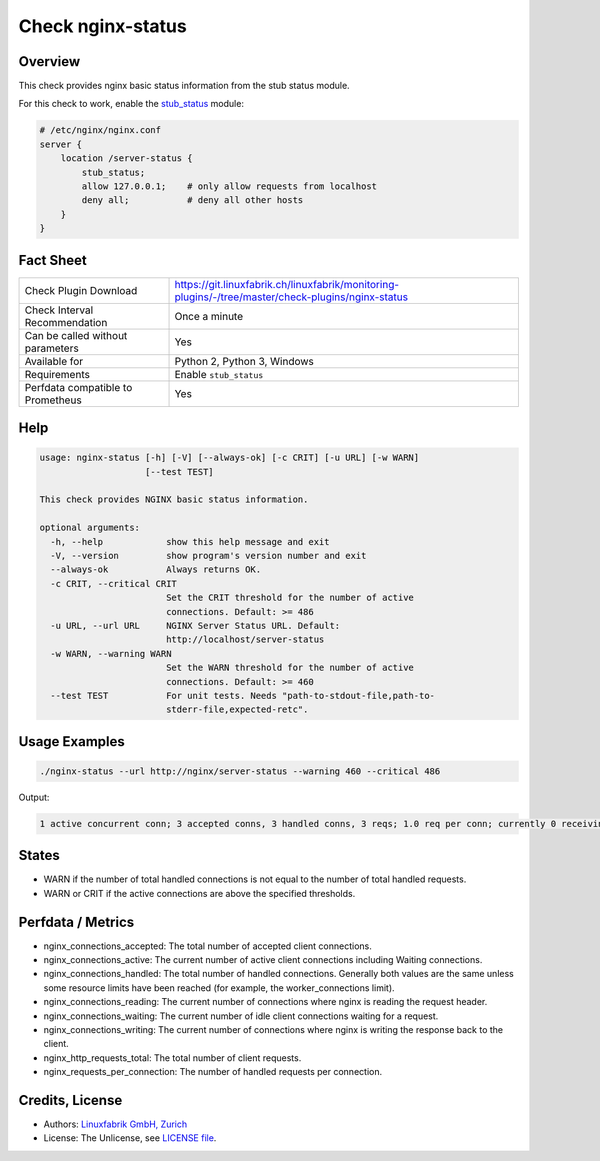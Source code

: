 Check nginx-status
==================

Overview
--------

This check provides nginx basic status information from the stub status module.

For this check to work, enable the `stub_status <https://nginx.org/en/docs/http/ngx_http_stub_status_module.html>`_ module:

.. code-block::
    
    # /etc/nginx/nginx.conf
    server {
        location /server-status {
            stub_status;
            allow 127.0.0.1;    # only allow requests from localhost
            deny all;           # deny all other hosts   
        }
    }


Fact Sheet
----------

.. csv-table::
    :widths: 30, 70
    
    "Check Plugin Download",                "https://git.linuxfabrik.ch/linuxfabrik/monitoring-plugins/-/tree/master/check-plugins/nginx-status"
    "Check Interval Recommendation",        "Once a minute"
    "Can be called without parameters",     "Yes"
    "Available for",                        "Python 2, Python 3, Windows"
    "Requirements",                         "Enable ``stub_status``"
    "Perfdata compatible to Prometheus",    "Yes"


Help
----

.. code-block:: text

    usage: nginx-status [-h] [-V] [--always-ok] [-c CRIT] [-u URL] [-w WARN]
                        [--test TEST]

    This check provides NGINX basic status information.

    optional arguments:
      -h, --help            show this help message and exit
      -V, --version         show program's version number and exit
      --always-ok           Always returns OK.
      -c CRIT, --critical CRIT
                            Set the CRIT threshold for the number of active
                            connections. Default: >= 486
      -u URL, --url URL     NGINX Server Status URL. Default:
                            http://localhost/server-status
      -w WARN, --warning WARN
                            Set the WARN threshold for the number of active
                            connections. Default: >= 460
      --test TEST           For unit tests. Needs "path-to-stdout-file,path-to-
                            stderr-file,expected-retc".


Usage Examples
--------------

.. code-block:: bash

    ./nginx-status --url http://nginx/server-status --warning 460 --critical 486

Output:

.. code-block:: text

    1 active concurrent conn; 3 accepted conns, 3 handled conns, 3 reqs; 1.0 req per conn; currently 0 receiving reqs, 1 sending response, 0 keep-alive conns


States
------

* WARN if the number of total handled connections is not equal to the number of total handled requests.
* WARN or CRIT if the active connections are above the specified thresholds.


Perfdata / Metrics
------------------

* nginx_connections_accepted: The total number of accepted client connections. 
* nginx_connections_active: The current number of active client connections including Waiting connections. 
* nginx_connections_handled: The total number of handled connections. Generally both values are the same unless some resource limits have been reached (for example, the worker_connections limit).
* nginx_connections_reading: The current number of connections where nginx is reading the request header.
* nginx_connections_waiting: The current number of idle client connections waiting for a request.
* nginx_connections_writing: The current number of connections where nginx is writing the response back to the client.
* nginx_http_requests_total: The total number of client requests. 
* nginx_requests_per_connection: The number of handled requests per connection.


Credits, License
----------------

* Authors: `Linuxfabrik GmbH, Zurich <https://www.linuxfabrik.ch>`_
* License: The Unlicense, see `LICENSE file <https://git.linuxfabrik.ch/linuxfabrik/monitoring-plugins/-/blob/master/LICENSE>`_.
